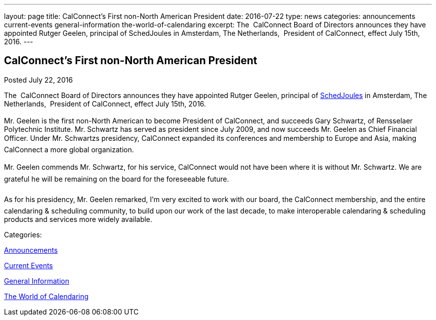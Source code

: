 ---
layout: page
title: CalConnect's First  non-North American President
date: 2016-07-22
type: news
categories: announcements current-events general-information the-world-of-calendaring
excerpt: The  CalConnect Board of Directors announces they have appointed Rutger Geelen, principal of SchedJoules in Amsterdam, The Netherlands,  President of CalConnect, effect July 15th, 2016.
---

== CalConnect's First  non-North American President

[[node-403]]
Posted July 22, 2016 

The&nbsp; CalConnect Board of Directors announces they have appointed Rutger Geelen, principal of https://www.schedjoules.com/[SchedJoules] in Amsterdam, The Netherlands,&nbsp; President of CalConnect, effect July 15th, 2016. +
 +
 Mr. Geelen is the first non-North American to become President of CalConnect, and succeeds Gary Schwartz, of Rensselaer Polytechnic Institute. Mr. Schwartz has served as president since July 2009, and now succeeds Mr. Geelen as Chief Financial Officer. Under Mr. Schwartzs presidency, CalConnect expanded its conferences and membership to Europe and Asia, making CalConnect a more global organization. +
 +
 Mr. Geelen commends Mr. Schwartz, for his service, CalConnect would not have been where it is without Mr. Schwartz. We are grateful he will be remaining on the board for the foreseeable future. +
 +
 As for his presidency, Mr. Geelen remarked, I'm very excited to work with our board, the CalConnect membership, and the entire calendaring & scheduling community, to build upon our work of the last decade, to make interoperable calendaring & scheduling products and services more widely available.



Categories:&nbsp;

link:/news/announcements[Announcements]

link:/news/current-events[Current Events]

link:/news/general-information[General Information]

link:/news/the-world-of-calendaring[The World of Calendaring]

